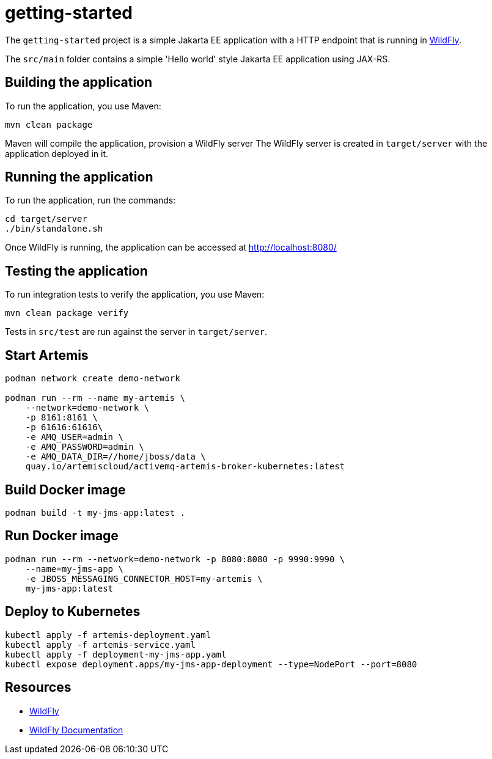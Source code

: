 
= getting-started

The `getting-started` project is a simple Jakarta EE application with a HTTP endpoint that is running in
https://wildfly.org[WildFly].

The `src/main` folder contains a simple 'Hello world' style Jakarta EE application using JAX-RS.

== Building the application

To run the application, you use Maven:

[source,shell]
----
mvn clean package
----

Maven will compile the application, provision a WildFly server
The WildFly server is created in `target/server` with the application deployed in it.

== Running the application

To run the application, run the commands:

[source,shell]
----
cd target/server
./bin/standalone.sh
----

Once WildFly is running, the application can be accessed at http://localhost:8080/

== Testing the application

To run integration tests to verify the application, you use Maven:

[source,shell]
----
mvn clean package verify
----

Tests in `src/test` are run against the server in `target/server`.

== Start Artemis

[source,shell]
----
podman network create demo-network

podman run --rm --name my-artemis \
    --network=demo-network \
    -p 8161:8161 \
    -p 61616:61616\
    -e AMQ_USER=admin \
    -e AMQ_PASSWORD=admin \
    -e AMQ_DATA_DIR=//home/jboss/data \
    quay.io/artemiscloud/activemq-artemis-broker-kubernetes:latest
----

== Build Docker image

[source,shell]
----
podman build -t my-jms-app:latest .
----

== Run Docker image

[source,shell]
----
podman run --rm --network=demo-network -p 8080:8080 -p 9990:9990 \
    --name=my-jms-app \
    -e JBOSS_MESSAGING_CONNECTOR_HOST=my-artemis \
    my-jms-app:latest
----

== Deploy to Kubernetes

[source,shell]
----
kubectl apply -f artemis-deployment.yaml
kubectl apply -f artemis-service.yaml
kubectl apply -f deployment-my-jms-app.yaml
kubectl expose deployment.apps/my-jms-app-deployment --type=NodePort --port=8080
----

== Resources

* https://wildfly.org[WildFly]
* https://docs.wildfly.org[WildFly Documentation]
